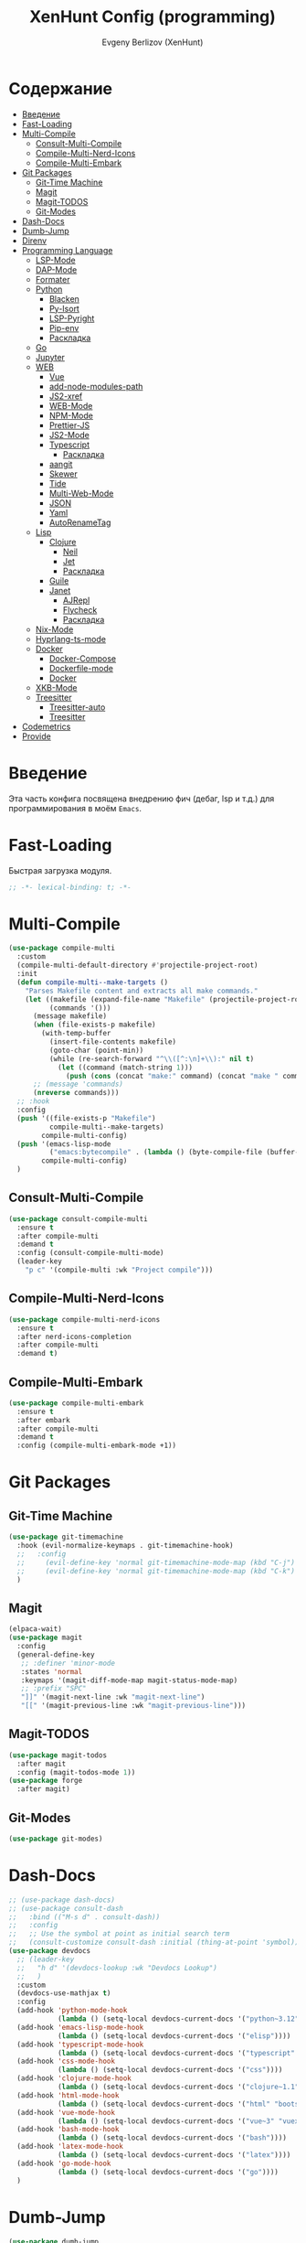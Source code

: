 #+TITLE:XenHunt Config (programming)
#+AUTHOR: Evgeny Berlizov (XenHunt)
#+DESCRIPTION: XenHunt's config of programming capabilities
#+STARTUP: content
#+PROPERTY: header-args :tangle programming.el
* Содержание
:PROPERTIES:
:TOC:      :include all :depth 100 :force (nothing) :ignore (this) :local (nothing)
:END:
:CONTENTS:
- [[#введение][Введение]]
- [[#fast-loading][Fast-Loading]]
- [[#multi-compile][Multi-Compile]]
  - [[#consult-multi-compile][Consult-Multi-Compile]]
  - [[#compile-multi-nerd-icons][Compile-Multi-Nerd-Icons]]
  - [[#compile-multi-embark][Compile-Multi-Embark]]
- [[#git-packages][Git Packages]]
  - [[#git-time-machine][Git-Time Machine]]
  - [[#magit][Magit]]
  - [[#magit-todos][Magit-TODOS]]
  - [[#git-modes][Git-Modes]]
- [[#dash-docs][Dash-Docs]]
- [[#dumb-jump][Dumb-Jump]]
- [[#direnv][Direnv]]
- [[#programming-language][Programming Language]]
  - [[#lsp-mode][LSP-Mode]]
  - [[#dap-mode][DAP-Mode]]
  - [[#formater][Formater]]
  - [[#python][Python]]
    - [[#blacken][Blacken]]
    - [[#py-isort][Py-Isort]]
    - [[#lsp-pyright][LSP-Pyright]]
    - [[#pip-env][Pip-env]]
    - [[#раскладка][Раскладка]]
  - [[#go][Go]]
  - [[#jupyter][Jupyter]]
  - [[#web][WEB]]
    - [[#vue][Vue]]
    - [[#add-node-modules-path][add-node-modules-path]]
    - [[#js2-xref][JS2-xref]]
    - [[#web-mode][WEB-Mode]]
    - [[#npm-mode][NPM-Mode]]
    - [[#prettier-js][Prettier-JS]]
    - [[#js2-mode][JS2-Mode]]
    - [[#typescript][Typescript]]
      - [[#раскладка-0][Раскладка]]
    - [[#aangit][aangit]]
    - [[#skewer][Skewer]]
    - [[#tide][Tide]]
    - [[#multi-web-mode][Multi-Web-Mode]]
    - [[#json][JSON]]
    - [[#yaml][Yaml]]
    - [[#autorenametag][AutoRenameTag]]
  - [[#lisp][Lisp]]
    - [[#clojure][Clojure]]
      - [[#neil][Neil]]
      - [[#jet][Jet]]
      - [[#раскладка-1][Раскладка]]
    - [[#guile][Guile]]
    - [[#janet][Janet]]
      - [[#ajrepl][AJRepl]]
      - [[#flycheck][Flycheck]]
      - [[#раскладка-2][Раскладка]]
  - [[#nix-mode][Nix-Mode]]
  - [[#hyprlang-ts-mode][Hyprlang-ts-mode]]
  - [[#docker][Docker]]
    - [[#docker-compose][Docker-Compose]]
    - [[#dockerfile-mode][Dockerfile-mode]]
    - [[#docker-0][Docker]]
  - [[#xkb-mode][XKB-Mode]]
  - [[#treesitter][Treesitter]]
    - [[#treesitter-auto][Treesitter-auto]]
    - [[#treesitter-0][Treesitter]]
- [[#codemetrics][Codemetrics]]
- [[#provide][Provide]]
:END:
* Введение
:PROPERTIES:
:CUSTOM_ID: введение
:END:

Эта часть конфига посвящена внедрению фич (дебаг, lsp и т.д.) для программирования в моём =Emacs=. 

* Fast-Loading
:PROPERTIES:
:CUSTOM_ID: fast-loading
:END:

Быстрая загрузка модуля.

#+begin_src emacs-lisp
;; -*- lexical-binding: t; -*-
#+end_src

* Multi-Compile
:PROPERTIES:
:CUSTOM_ID: multi-compile
:END:
#+begin_src emacs-lisp
(use-package compile-multi
  :custom
  (compile-multi-default-directory #'projectile-project-root)
  :init
  (defun compile-multi--make-targets ()
    "Parses Makefile content and extracts all make commands."
    (let ((makefile (expand-file-name "Makefile" (projectile-project-root)))
          (commands '()))
      (message makefile)
      (when (file-exists-p makefile)
        (with-temp-buffer
          (insert-file-contents makefile)
          (goto-char (point-min))
          (while (re-search-forward "^\\([^:\n]+\\):" nil t)
            (let ((command (match-string 1)))
              (push (cons (concat "make:" command) (concat "make " command)) commands)))))
      ;; (message 'commands)
      (nreverse commands)))
  ;; :hook
  :config
  (push '((file-exists-p "Makefile")
          compile-multi--make-targets)
        compile-multi-config)
  (push '(emacs-lisp-mode
          ("emacs:bytecompile" . (lambda () (byte-compile-file (buffer-file-name)))))
        compile-multi-config)
  )
#+end_src

#+RESULTS:
: [nil 26367 57809 438122 nil elpaca-process-queues nil nil 276000 nil]

** Consult-Multi-Compile
:PROPERTIES:
:CUSTOM_ID: consult-multi-compile
:END:
#+begin_src emacs-lisp
(use-package consult-compile-multi
  :ensure t
  :after compile-multi
  :demand t
  :config (consult-compile-multi-mode)
  (leader-key
    "p c" '(compile-multi :wk "Project compile")))
#+end_src

#+RESULTS:
: [nil 26367 64528 640962 nil elpaca-process-queues nil nil 204000 nil]

** Compile-Multi-Nerd-Icons
:PROPERTIES:
:CUSTOM_ID: compile-multi-nerd-icons
:END:
#+begin_src emacs-lisp
(use-package compile-multi-nerd-icons
  :ensure t
  :after nerd-icons-completion
  :after compile-multi
  :demand t)
#+end_src

#+RESULTS:
: [nil 26367 63408 636852 nil elpaca-process-queues nil nil 159000 nil]

** Compile-Multi-Embark
:PROPERTIES:
:CUSTOM_ID: compile-multi-embark
:END:
#+begin_src emacs-lisp
(use-package compile-multi-embark
  :ensure t
  :after embark
  :after compile-multi
  :demand t
  :config (compile-multi-embark-mode +1))
#+end_src

#+RESULTS:
: [nil 26367 63411 179384 nil elpaca-process-queues nil nil 700000 nil]

* Git Packages 
:PROPERTIES:
:CUSTOM_ID: git-packages
:END:
** Git-Time Machine
:PROPERTIES:
:CUSTOM_ID: git-time-machine
:END:
#+begin_src emacs-lisp
(use-package git-timemachine
  :hook (evil-normalize-keymaps . git-timemachine-hook)
  ;;   :config
  ;;     (evil-define-key 'normal git-timemachine-mode-map (kbd "C-j") 'git-timemachine-show-previous-revision)
  ;;     (evil-define-key 'normal git-timemachine-mode-map (kbd "C-k") 'git-timemachine-show-next-revision)
  )
#+end_src
** Magit
:PROPERTIES:
:CUSTOM_ID: magit
:END:
#+begin_src emacs-lisp
(elpaca-wait)
(use-package magit
  :config
  (general-define-key
   ;; :definer 'minor-mode
   :states 'normal
   :keymaps '(magit-diff-mode-map magit-status-mode-map)
   ;; :prefix "SPC"
   "]]" '(magit-next-line :wk "magit-next-line")
   "[[" '(magit-previous-line :wk "magit-previous-line")))
#+end_src
** Magit-TODOS
:PROPERTIES:
:CUSTOM_ID: magit-todos
:END:
#+begin_src emacs-lisp
(use-package magit-todos
  :after magit
  :config (magit-todos-mode 1))
(use-package forge
  :after magit)
#+end_src
** Git-Modes
:PROPERTIES:
:CUSTOM_ID: git-modes
:END:
#+begin_src emacs-lisp
(use-package git-modes)
#+end_src
* Dash-Docs
:PROPERTIES:
:CUSTOM_ID: dash-docs
:END:
#+begin_src emacs-lisp
;; (use-package dash-docs)
;; (use-package consult-dash
;;   :bind (("M-s d" . consult-dash))
;;   :config
;;   ;; Use the symbol at point as initial search term
;;   (consult-customize consult-dash :initial (thing-at-point 'symbol)))
(use-package devdocs
  ;; (leader-key
  ;;   "h d" '(devdocs-lookup :wk "Devdocs Lookup")
  ;;   )
  :custom
  (devdocs-use-mathjax t)
  :config
  (add-hook 'python-mode-hook
            (lambda () (setq-local devdocs-current-docs '("python~3.12" "numpy~2.0"))))
  (add-hook 'emacs-lisp-mode-hook
            (lambda () (setq-local devdocs-current-docs '("elisp"))))
  (add-hook 'typescript-mode-hook
            (lambda () (setq-local devdocs-current-docs '("typescript" "typescript~5.1"))))
  (add-hook 'css-mode-hook
            (lambda () (setq-local devdocs-current-docs '("css"))))
  (add-hook 'clojure-mode-hook
            (lambda () (setq-local devdocs-current-docs '("clojure~1.1"))))
  (add-hook 'html-mode-hook
            (lambda () (setq-local devdocs-current-docs '("html" "bootstrap~5"))))
  (add-hook 'vue-mode-hook
            (lambda () (setq-local devdocs-current-docs '("vue~3" "vuex~4" "vue_router~4"))))
  (add-hook 'bash-mode-hook
            (lambda () (setq-local devdocs-current-docs '("bash"))))
  (add-hook 'latex-mode-hook
            (lambda () (setq-local devdocs-current-docs '("latex"))))  
  (add-hook 'go-mode-hook
            (lambda () (setq-local devdocs-current-docs '("go"))))
  )
#+end_src

#+RESULTS:
: [nil 26356 19987 487003 nil elpaca-process-queues nil nil 265000 nil]
* Dumb-Jump
:PROPERTIES:
:CUSTOM_ID: dumb-jump
:END:
#+begin_src emacs-lisp
(use-package dumb-jump
  :ensure t
  ;; :hook
  ;; (prog-mode . dumb-jump-mode)
  ;; ((xref-backend-functions . dumb-jump-xref-activate))
  :custom
  ;; (xref-show-definitions-functions #'xref-show-definitions-completing-read)
  ;; (xref-show-definitions-functions #'consult-xref)
  (dumb-jump-prefer-searcher 'rg)
  ;; :config
  :config
  (defun i-really-want-to-dumb-jump ()
    "Call `xref-find-definitions' but force the usage of Dumb Jump"
    (interactive)
    (let ((xref-backend-functions '(dumb-jump-xref-activate)))
      (funcall-interactively #'xref-find-definitions)))
  (add-hook 'xref-backend-functions #'dumb-jump-xref-activate)
  )
#+end_src

#+RESULTS:
: [nil 26427 12565 768089 nil elpaca-process-queues nil nil 667000 nil]

* Direnv
:PROPERTIES:
:CUSTOM_ID: direnv
:END:
#+begin_src emacs-lisp
(use-package direnv
  :config
  (direnv-mode))
#+end_src

* Programming Language 
:PROPERTIES:
:CUSTOM_ID: programming-language
:END:
** LSP-Mode 
:PROPERTIES:
:CUSTOM_ID: lsp-mode
:END:
#+begin_src emacs-lisp

(add-to-list 'load-path (expand-file-name "lib/lsp-mode" user-emacs-directory))
(add-to-list 'load-path (expand-file-name "lib/lsp-mode/clients" user-emacs-directory))
(use-package lsp-mode
  :commands (lsp lsp-deferred)
  :custom

  ;; (lsp-clients-angular-language-server-command
  ;;  '("node"
  ;;   "/home/berlizoves/.nvm/versions/node/v20.13.1/lib/node_modules/@angular/language-server"
  ;;    "--ngProbeLocations"
  ;;    "/home/berlizoves/.nvm/versions/node/v20.13.1/lib/node_modules/"
  ;;    "--tsProbeLocations"
  ;;    "/home/berlizoves/.nvm/versions/node/v20.13.1/lib/node_modules/"
  ;;    "--stdio"))

  (lsp-clients-angular-language-server-command
   '("ngserver"
     "--stdio"
     "--tsProbeLocations"
     "/home/berlizoves/.nvm/versions/node/v20.17.0/lib/node_modules/"
     "--ngProbeLocations"
     "/home/berlizoves/.nvm/versions/node/v20.17.0/lib/node_modules/@angular/language-server/node_modules/"
     ))
  (lsp-log-io nil) ; ensure this is off when not debugging
  (lsp-completion-provider :none)
  (lsp-completion--enable t)
  (lsp-restart 'auto-restart)
  (lsp-enable-snippet t)
  (lsp-diagnostics-provider :flymake)
  (lsp-disabled-clients '(eslint))
  (lsp-auto-execute-action nil)
  (lsp-log-max 250)
  ;; (lsp-keymap-prefix "SPC c l")
  :init
  ;; (evil-define-minor-mode-key 'normal lsp-mode (kbd "SPC c l") lsp-command-map)
  (defun lsp-booster--advice-json-parse (old-fn &rest args)
    "Try to parse bytecode instead of json."
    (or
     (when (equal (following-char) ?#)
       (let ((bytecode (read (current-buffer))))
	 (when (byte-code-function-p bytecode)
           (funcall bytecode))))
     (apply old-fn args)))
  (advice-add (if (progn (require 'json)
			 (fboundp 'json-parse-buffer))
                  'json-parse-buffer
		'json-read)
              :around
              #'lsp-booster--advice-json-parse)

  (defun lsp-booster--advice-final-command (old-fn cmd &optional test?)
    "Prepend emacs-lsp-booster command to lsp CMD."
    (let ((orig-result (funcall old-fn cmd test?)))
      (if (and (not test?)                             ;; for check lsp-server-present?
               (not (file-remote-p default-directory)) ;; see lsp-resolve-final-command, it would add extra shell wrapper
               lsp-use-plists
               (not (functionp 'json-rpc-connection))  ;; native json-rpc
               (executable-find "emacs-lsp-booster"))
          (progn
            (message "Using emacs-lsp-booster for %s!" orig-result)
            (cons "emacs-lsp-booster" orig-result))
	orig-result)))
  (advice-add 'lsp-resolve-final-command :around #'lsp-booster--advice-final-command)

  (defun my/orderless-dispatch-flex-first (_pattern index _total)
    (and (eq index 0) 'orderless-flex))
  (defun fv--lsp-mode-capf-setup ()
    (setf (alist-get 'styles (alist-get 'lsp-capf completion-category-defaults))
          '(orderless)))
  (add-hook 'orderless-style-dispatchers #'my/orderless-dispatch-flex-first nil 'local)
  (setq-local completion-at-point-functions (list (cape-capf-buster #'lsp-completion-at-point)))
  ;; set prefix for lsp-command-keymap (few alternatives - "C-l", "C-c l")
  ;; (setq lsp-keymap-prefix "C-c l")

  (advice-add 'lsp--select-action :filter-args
              (defun get-rid-of/refactor.move (actions_args)
		(list 
		 (seq-remove (lambda (action)
                               (string= "refactor.move" (plist-get action :kind)))
                             (seq-first actions_args)))))
  :hook (

	 (lsp-completion-mode . fv--lsp-mode-capf-setup)
	 ;; replace XXX-mode with concrete major-mode(e. g. python-mode)
	 (python-mode . lsp)
         (python-ts-mode . lsp)
	 (json-mode . lsp)
	 (yaml-mode . lsp)
	 (javascript-mode . lsp)
	 ;; (vue-mode . lsp)
         ;; (clojure-mode . lsp)
         ;; (clojurescript-mode . lsp)
         ;; (clojurec-mode . lsp)
	 ;; (web-mode . lsp)
	 ;; (typescript-mode . lsp)
	 (css-mode . lsp)
	 (lsp-completion-mode . lsp-enable-which-key-integration)
	 ;; (emacs-lisp-mode . lsp)
	 (lisp-interaction-mode . lsp)
         ;; (lsp . (lambda () (add-hook 'xref-backend-functions #'dumb-jump-xref-activate)))
	 )
  ;; :commands lsp
  :config
  ;; (add-hook 'lsp-mode-hook #'lsp-completion-mode)
  (general-def 'normal lsp-mode :definer 'minor-mode
    "SPC c" lsp-command-map)
  ;; (setq lsp-enabled-clients '(ts-ls pyright angular-ls vue-semantic-server json-ls html-ls eslint css-ls bash-ls))
  )
(elpaca-wait)
(use-package lsp-ui 
  :custom
  (lsp-ui-sideline-show-diagnostics t)
  (lsp-ui-sideline-show-hover t)
  (lsp-ui-sideline-show-code-actions t)
  (lsp-ui-doc-enable t)
  (lsp-ui-doc-position 'at-point)
  :after lsp-mode
  :init
  (add-hook 'lsp-mode-hook 'lsp-ui-mode)

  )
(use-package consult-lsp)
         #+end_src

#+RESULTS:

** DAP-Mode 
:PROPERTIES:
:CUSTOM_ID: dap-mode
:END:
#+begin_src emacs-lisp
(defvar +debugger--dap-alist
  `(((:lang cc +lsp)         :after ccls        :require (dap-lldb dap-gdb-lldb))
    ((:lang elixir +lsp)     :after elixir-mode :require dap-elixir)
    ((:lang go +lsp)         :after go-mode     :require dap-dlv-go)
    ((:lang java +lsp)       :after java-mode   :require lsp-java)
    ((:lang php +lsp)        :after php-mode    :require dap-php)
    ((:lang python +lsp)     :after python      :require dap-python)
    ((:lang ruby +lsp)       :after ruby-mode   :require dap-ruby)
    ((:lang rust +lsp)       :after rustic-mode :require (dap-lldb dap-cpptools))
    ((:lang javascript +lsp)
     :after (js2-mode typescript-mode)
     :require (dap-node dap-chrome dap-firefox ,@(if (featurep :system 'windows) '(dap-edge)))))
  "TODO")

(use-package dap-mode
  :after lsp-mode
  :hook ((dap-mode . dap-tooltip-mode)
	 (dap-mode . dap-ui-mode)
	 (dap-ui-mode . dap-ui-controls-mode)
	 )
  :init
  (setq dap-breakpoints-file (concat user-emacs-directory "dap-breakpoints")
        dap-utils-extension-path (concat user-emacs-directory "dap-extension/"))
  :config
  (require 'dap-python)

  (setq dap-python-debugger 'debugpy)
  (general-define-key
   ;; :definer 'minor-mode
   :states 'normal
   :keymaps 'prog-mode-map
   :prefix "SPC"

   "d" '(:ignore t :wk "Debug")
   "d d" '(dap-debug :wk "Start debug session")
   "d b" '(dap-breakpoint-toggle :wk "Toggle breakpoint")
   "d D" '(dap-breakpoint-delete-all :wk "Delete all breakpoints")
   "d c" '(dap-continue :wk "Continue")
   "d n" '(dap-next :wk "Step Over")
   "d i" '(dap-step-in :wk "Step Into")
   "d o" '(dap-step-out :wk "Step Out")
   "d s" '(dap-delete-session :wk "Stop")
   )
  ;; (leader-key
  ;;   "d" '(:ignore t :wk "Debug")
  ;;   "d d" '(dap-debug :wk "Start debug session")
  ;;   "d b" '(dap-breakpoint-toggle :wk "Toggle breakpoint")
  ;;   "d D" '(dap-breakpoint-delete-all :wk "Delete all breakpoints")
  ;;   "d c" '(dap-continue :wk "Continue")
  ;;   "d n" '(dap-next :wk "Step Over")
  ;;   "d i" '(dap-step-in :wk "Step Into")
  ;;   "d o" '(dap-step-out :wk "Step Out")
  ;;   "d s" '(dap-delete-session :wk "Stop")
  ;;   )
  )
;; (use-package dap-ui
;;   :hook (dap-mode . dap-ui-mode)
;;   :hook (dap-ui-mode . dap-ui-controls-mode))
#+end_src
** Formater 
:PROPERTIES:
:CUSTOM_ID: formater
:END:
#+begin_src emacs-lisp
(use-package apheleia
  :ensure t
  :config
  ;; (setf (alist-get 'prettier apheleia-formatters)
  ;;       '("apheleia-npx" "prettier"
  ;;             "--trailing-comma"  "es5"
  ;;             "--bracket-spacing" "true"
  ;;             "--single-quote"    "true"
  ;;             "--semi"            "false"
  ;;             "--print-width"     "100"
  ;;             "--tab-width" "4"
  ;;             file))
  ;; (setf (alist-get 'prettier apheleia-formatters)
  ;;       '("aphelia-npx" "prettier" "--stdin-filepath" filepath
  ;;         (apheleia-formatters-js-indent "--use-tabs" "--tab-width" 2)))
  (apheleia-global-mode +1))

#+end_src
** Python 
:PROPERTIES:
:CUSTOM_ID: python
:END:
#+begin_src emacs-lisp
(setq python-indent-offset 4)
(setq org-startup-indented t)
(setq python-indent-guess-indent-offset nil)
(after! tree-sitter
  (add-hook 'python-mode-local-vars-hook #'tree-sitter! 'append)
  )

#+end_src

#+RESULTS:
*** Blacken 
:PROPERTIES:
:CUSTOM_ID: blacken
:END:
#+begin_src emacs-lisp
;; (use-package blacken
;;   :after python
;;   :ensure t
;;   :hook (python-mode . blacken-mode))
#+end_src
*** Py-Isort
:PROPERTIES:
:CUSTOM_ID: py-isort
:END:
#+begin_src emacs-lisp
(use-package py-isort
  :after python
  :ensure t
  ;; :hook (python-mode . py-isort-enable-on-save)
  )
#+end_src
*** LSP-Pyright
:PROPERTIES:
:CUSTOM_ID: lsp-pyright
:END:
#+begin_src emacs-lisp
(use-package lsp-pyright
  :ensure t
  :hook ((python-mode python-ts-mode) . (lambda ()
			 (require 'lsp-pyright)
			 (lsp))))
#+end_src
*** Pip-env
:PROPERTIES:
:CUSTOM_ID: pip-env
:END:
#+begin_src emacs-lisp
(use-package pipenv
  :hook ((python-mode python-ts-mode) . pipenv-mode)
  :init
  (setq
   pipenv-projectile-after-switch-function
   #'pipenv-projectile-after-switch-extended))
#+end_src
*** Раскладка
:PROPERTIES:
:CUSTOM_ID: раскладка
:END:
#+begin_src emacs-lisp
(general-define-key
 ;; :definer 'minor-mode
 :states 'normal
 :keymaps '(python-mode-map python-ts-mode-map)
 :prefix "SPC"
 "m" '(:ignore t :wk "Python commands")
 "m i" '(:ignore t :wk "Imports")
 "m i f" '(python-fix-imports :wk "Fix Imports")
 "m i s" '(py-isort-buffer :wk "Sort Imports")
 "m s" '(:ignore t :wk "Shell")
 "m s s" '(python-shell-restart :wk "Start/Restart")
 "m s b" '(python-shell-send-buffer :wk "Send buffer")
 "m s r" '(python-shell-send-region :wk "Send region")
 "m l" '(pipenv-lock :wk "Lock pipfile")
 "m g" '(pipenv-graph :wk "Show graph")
 "m u" '(pipenv-update :wk "Update all libraries")
 "m U" '(pipenv-uninstall :wk "Uninstall packages")
 "m i" '(pipenv-install :wk "Install packages")
 "m a" '(pipenv-activate :wk "Activate venv")
 "m d" '(pipenv-deactivate :wk "Deactivate venv")
 )

#+end_src

#+RESULTS:
** Go
:PROPERTIES:
:CUSTOM_ID: go
:END:
#+begin_src emacs-lisp
(use-package go-mode
  :mode "\\.go\\'"
  :preface
  (defun go-lsp-start()
    (define-key go-ts-mode-map
                ["RET"] 'newline-and-indent)
    (define-key go-ts-mode-map
                ["M-RET"] 'newline)
    ;; (add-hook 'before-save-hook #'lsp-format-buffer t t)
    ;; (add-hook 'before-save-hook #'lsp-organize-imports t t)

    (add-hook 'before-save-hook 'gofmt-before-save)
    (setq-local tab-width 4)
                
    (lsp-deferred)
    )

  :hook (
         ((go-mode go-ts-mode) . go-lsp-start)
         )
  :custom
  (go-ts-mode-indent-offset 4)
  ;; (gofmt-args '("-tabs=false" "-tabswidth=2" "-w=true"))
  :config
  ;; (add-hook 'go-mode-hook #'lsp-deferred)
  ;; (add-hook 'go-ts-mode-hook #'lsp-deferred)
  ;; (defun lsp-go-install-save-hooks ()
  ;;   (add-hook 'before-save-hook #'lsp-format-buffer t t)
  ;;   (add-hook 'before-save-hook #'lsp-organize-imports t t))
  ;; (add-hook 'go-mode-hook #'lsp-go-install-save-hooks)
  ;; (add-hook 'go-ts-mode-hook #'lsp-go-install-save-hooks)
  (setq lsp-go-analyses '(
                          (nilness . t)
                          (shadow . t)
                          (unusedwrite . t)
                          (fieldalignment . t)
                          )
        lsp-go-codelenses '(
                            (test . t)
                            (tidy . t)
                            (upgrade_dependency . t)
                            (vendor . t)
                            (run_govulncheck . t)
                            )
        )
  )

#+end_src
** Jupyter 
:PROPERTIES:
:CUSTOM_ID: jupyter
:END:
#+begin_src emacs-lisp
(use-package jupyter
  ;; :commands (jupyter-run-repl
  ;;            jupyter-run-server-repl
  ;;            jupyter-server-list-kernels
  ;;            )
  :init
  :config
  (setq jupyter-eval-use-overlays t)
  (defun display-ansi-colors ()
    "Fixes kernel output in emacs-jupyter"
    (ansi-color-apply-on-region (point-min) (point-max)))

  (add-hook 'org-mode-hook
            (lambda ()
              (add-hook 'org-babel-after-execute-hook #'display-ansi-colors)))

  (after! ob-jupyter
    (org-babel-jupyter-aliases-from-kernelspecs))

  (defun lc/org-load-jupyter ()
    (org-babel-do-load-languages 'org-babel-load-languages
                                 (append org-babel-load-languages
                                         '((jupyter . t)))))

  (defun lc/load-ob-jupyter ()
    ;; only try to load in org-mode
    (when (derived-mode-p 'org-mode)
      ;; skip if already loaded
      (unless (member '(jupyter . t) org-babel-load-languages)
        ;; only load if jupyter is available
        (when (executable-find "jupyter")
          (lc/org-load-jupyter)))))

  (after! jupyter
    (unless (member '(jupyter . t) org-babel-load-languages)
      (when (executable-find "jupyter")
        (lc/org-load-jupyter))))
  (after! org-src
    ;; (add-to-list 'org-src-lang-modes '("jupyter-python" . python-ts))
    (add-to-list 'org-src-lang-modes '("jupyter-R" . R)))
  (setq org-babel-default-header-args:jupyter-python '(
                                                       (:display . "plain")
                                                       (:results . "replace both")
                                                       (:session . "jpy")
                                                       (:async . "yes")
                                                       (:pandoc . "t")
                                                       (:exports . "both")
                                                       (:cache . "no")
                                                       (:noweb . "no")
                                                       (:hlines . "no")
                                                       (:tangle . "no")
                                                       (:eval . "never-export")
                                                       (:kernel . "python3")
                                                       ))
  (add-to-list 'org-babel-tangle-lang-exts '("ipython" . "py"))
  (add-to-list 'org-babel-tangle-lang-exts '("jupyter-python" . "py"))
  (add-hook 'jupyter-org-interaction-mode-hook (lambda ()  (corfu-mode)))
  ;; (org-babel-jupyter-override-src-block "python")
  ;; (org-babel-jupyter-override-src-block "R")
  )
(use-package ein
  :mode "\\.ipynb\\'"
  :config
  (general-define-key
   :states 'normal
   :keymaps 'ein:notebook-mode-map
   :prefix "SPC"
   ;; "m a" '(aangit-menu :wk "Aangit")
   )
  )
#+end_src

** WEB
:PROPERTIES:
:CUSTOM_ID: web
:END:
*** Vue
:PROPERTIES:
:CUSTOM_ID: vue
:END:
#+begin_src emacs-lisp
(use-package vue-mode
  ;; :init
  ;; (add-to-list 'auto-mode-alist '("\\.vue\\'" . web-mode))
  :custom
  (vue-html-tab-width 2)
  (indent-tabs-mode nil)
  :hook ((vue-mode . lsp))
  :mode "\\.vue\\'"
  :config
  (add-to-list 'apheleia-mode-alist '(vue-mode . prettier))
  (after! prism
    (add-to-list 'prism-whitespace-mode-indents '(vue-mode . vue-html-tab-width))))
;; (use-package vue-ts-mode
;;   :mode "\\.vue\\'"
;;   :ensure (vue-ts-mode
;;            :type git
;;            :host github
;;            :repo "8uff3r/vue-ts-mode"
;;            :files ("*.el"))
;;   :init
;;   (add-to-list 'auto-mode-alist '("\\.vue\\'" . web-mode)))
#+end_src

#+RESULTS:
: [nil 26424 46805 415224 nil elpaca-process-queues nil nil 688000 nil]

*** add-node-modules-path
:PROPERTIES:
:CUSTOM_ID: add-node-modules-path
:END:
#+begin_src emacs-lisp
(use-package add-node-modules-path
  :ensure t
  :config
(add-hook 'flycheck-mode-hook 'add-node-modules-path)

  )
#+end_src
*** JS2-xref
:PROPERTIES:
:CUSTOM_ID: js2-xref
:END:
#+begin_src emacs-lisp
;; (use-package xref-js2
;;   :config
;;   (setq xref-js2-search-program 'rg)
;;   (add-hook 'js2-mode-hook (lambda ()
;; 			     (add-hook 'xref-backend-functions #'xref-js2-xref-backend nil t))))
#+end_src
*** WEB-Mode
:PROPERTIES:
:CUSTOM_ID: web-mode
:END:
#+begin_src emacs-lisp
(use-package web-mode
  :mode (
	 ("\\.html\\'" . web-mode)
         ("\\.css\\'" . web-mode)
         ("\\.js\\'" . web-mode)
         ("\\.djhtml\\'" . web-mode)
	 )
  :config
  ;; (add-to-list 'auto-mode-alist '("\\.vue\\'" . web-mode) 'append)
  ;; :mode "\\.vue\\'"
  :hook ((web-mode . lsp-deferred))
  ;; :custom
  ;; (web-mode-engines-alist '(("django" . "\\.\\(djhtml\\|tmpl\\|dtl\\|liquid\\|j2\\|njk\\)\\'")))
  :config
  (setq web-mode-markup-indent-offset 2) ; Отступ для HTML и XML
  (setq web-mode-css-indent-offset 2)    ; Отступ для CSS
  (setq web-mode-code-indent-offset 2)   ; Отступ для JavaScript
  (setq web-mode-enable-auto-pairing t)   ; Автоподстановка скобок
  (setq web-mode-enable-css-colorization t) ; Подсветка цветов в CSS
  (setq web-mode-enable-current-element-highlight t) ; Выделение текущего элемента
  (setf (alist-get "javascript" web-mode-comment-formats nil nil #'equal)
	"//")
  )

;; 1. Remove web-mode auto pairs whose end pair starts with a latter
;;    (truncated autopairs like <?p and hp ?>). Smartparens handles these
;;    better.
;; 2. Strips out extra closing pairs to prevent redundant characters
;;    inserted by smartparens.
;; Use // instead of /* as the default comment delimited in JS



;;
;; (add-hook '(html-mode-local-vars-hook
;;             web-mode-local-vars-hook
;;             nxml-mode-local-vars-hook)
;;           :append #'lsp!)

#+end_src
*** NPM-Mode 
:PROPERTIES:
:CUSTOM_ID: npm-mode
:END:
#+begin_src emacs-lisp
(use-package npm-mode
  :ensure t
  :config
  (npm-global-mode))
#+end_src
*** Prettier-JS 
:PROPERTIES:
:CUSTOM_ID: prettier-js
:END:
#+begin_src emacs-lisp
;; (use-package prettier-js
;;   :config
;;   (add-hook 'web-mode-hook #'add-node-modules-path)
;;   (defun enable-minor-mode (my-pair)
;;     (if (buffer-file-name)
;; 	(if (string-match (car my-pair) buffer-file-name)
;; 	    (funcall (cdr my-pair)))
;;       )
;;     )
;;   (add-hook 'web-mode-hook #'(lambda ()
;; 			       (enable-minor-mode
;; 				'("\\.jsx?\\'" . prettier-js-mode))
;; 			       (enable-minor-mode
;; 				'("\\.tsx?\\'" . prettier-js-mode))
;; 			       ))
;;   )
#+end_src
*** JS2-Mode 
:PROPERTIES:
:CUSTOM_ID: js2-mode
:END:
#+begin_src emacs-lisp
(use-package js2-mode
  :mode (
         ("\\.js\\'" . js2-mode))
  :hook ((js2-mode . lsp-mode))
  :config
  (setq js-indent-level 2)
  )

(use-package js2-refactor
:hook ((js2-mode . js2-refactor)
       )
)
#+end_src
*** Typescript 
:PROPERTIES:
:CUSTOM_ID: typescript
:END:
#+begin_src emacs-lisp
(use-package typescript-mode
  :mode ("\.ts$")
  :hook (typescript-mode . lsp)
  :config
  ;; we choose this instead of tsx-mode so that eglot can automatically figure out language for server
  ;; see https://github.com/joaotavora/eglot/issues/624 and https://github.com/joaotavora/eglot#handling-quirky-servers

  (setq typescript-indent-level 2)
  (define-derived-mode typescriptreact-mode typescript-mode
    "TypeScript TSX")

  ;; use our derived mode for tsx files
  (add-to-list 'auto-mode-alist '("\\.tsx?\\'" . typescriptreact-mode))
  ;; by default, typescript-mode is mapped to the treesitter typescript parser
  ;; use our derived mode to map both .tsx AND .ts -> typescriptreact-mode -> treesitter tsx
  (add-to-list 'tree-sitter-major-mode-language-alist '(typescriptreact-mode . tsx))
  )

#+end_src
**** Раскладка 
:PROPERTIES:
:CUSTOM_ID: раскладка-0
:END:
*** aangit
:PROPERTIES:
:CUSTOM_ID: aangit
:END:
#+begin_src emacs-lisp
(use-package aangit
  :after magit
  :config
  (general-define-key
   :states 'normal
   :keymaps 'dired-mode-map
   :prefix "SPC"
   "m a" '(aangit-menu :wk "Aangit")
   )
  )

#+end_src
*** Skewer 
:PROPERTIES:
:CUSTOM_ID: skewer
:END:
#+begin_src emacs-lisp
(use-package skewer-mode
  :hook (((js2-mode css-mode html-mode) . skewer-mode))
)
  
#+end_src
*** Tide 
:PROPERTIES:
:CUSTOM_ID: tide
:END:
#+begin_src emacs-lisp
;; (defun setup-tide-mode ()
;;   (interactive)
;;   (tide-setup)
;;   (flycheck-mode +1)
;;   (setq flycheck-check-syntax-automatically '(save mode-enabled))
;;   (eldoc-mode +1)
;;   (tide-hl-identifier-mode +1)
;;   (setq tide-completion-ignore-case t)
;;   (eldoc-mode +1)
;;   (tide-hl-identifier-mode +1)
;;   (message "setup-tide-mode"))

;; (use-package tide
;;   :ensure t
;;   :after 
;;   (rjsx-mode flycheck)
;;   (typescript-mode  flycheck)
;;   (web-mode  flycheck)
;;   :hook  (
;; 	  (typescript-mode . setup-tide-mode)
;; 	  (js-mode . setup-tide-mode)
;; 	  (rjsx-mode . setup-tide-mode)
;; 	  (typescript-mode . tide-setup)
;;           (typescript-mode . tide-hl-identifier-mode)
;; 	  (js2-mode . tide-setup)
;;           (before-save . tide-format-before-save))
;;   :config
;;   (after! web-mode
;;     (add-to-list 'auto-mode-alist '("\\.jsx\\'" . web-mode))
;;     (add-hook 'web-mode-hook
;;               (lambda ()
;; 		(when (string-equal "jsx" (file-name-extension buffer-file-name))
;; 		  (setup-tide-mode))))
;;     ;; configure jsx-tide checker to run after your default jsx checker
;;     (flycheck-add-mode 'javascript-eslint 'web-mode)
;;     (flycheck-add-next-checker 'javascript-eslint 'jsx-tide 'append)
;;     )
;;   )
;; (defun trigger-tide-setup ()
;;   (interactive)
;;   (enable-minor-mode
;;    '("\\.ts[x]?" . setup-tide-mode)))
;; (eval-after-web-mode-load 'trigger-tide-setup)
#+end_src
*** Multi-Web-Mode 
:PROPERTIES:
:CUSTOM_ID: multi-web-mode
:END:
#+begin_src emacs-lisp
;; (use-package multi-web-mode
;; :after web-mode
;; :config
;; (setq mweb-default-major-mode 'html-mode) ; Задаём режим HTML как основной.
;; (setq mweb-tags '((php-mode "<\\?php\\|<\\? \\|<\\?=" "\\?>")
;;                   (js2-mode "<script +\\(type=\"text/javascript\"\\|language=\"javascript\"\\)[^>]*>" "</script>")
;;                   (css-mode "<style +type=\"text/css\"[^>]*>" "</style>"))) ; Задаём правила для PHP, JavaScript и CSS.
;; (setq mweb-filename-extensions '("htm" "html" "ctp" "php" "phtml" "tpl")) ; Указываем список расширений файлов.
;; (multi-web-global-mode 1) ; Активируем multi-web-mode глобально.
;; )
#+end_src
*** JSON 
:PROPERTIES:
:CUSTOM_ID: json
:END:
#+begin_src emacs-lisp
(use-package json-mode
  :init
  (add-to-list 'auto-mode-alist '("\\.json\\'" . json-mode))
  )
#+end_src
*** Yaml
:PROPERTIES:
:CUSTOM_ID: yaml
:END:
#+begin_src emacs-lisp
(use-package yaml-mode
  :init
  (add-to-list 'auto-mode-alist '("\\.yaml\\'" . yaml-mode))
  )
#+end_src

*** AutoRenameTag
:PROPERTIES:
:CUSTOM_ID: autorenametag
:END:
#+begin_src emacs-lisp
(use-package auto-rename-tag
  :config
  (auto-rename-tag-mode t))
#+end_src
** Lisp
:PROPERTIES:
:CUSTOM_ID: lisp
:END:
*** Clojure
:PROPERTIES:
:CUSTOM_ID: clojure
:END:
#+begin_src emacs-lisp
(use-package cider
  :config
  (setq org-babel-clojure-backend 'cider))
(use-package cider-eval-sexp-fu)
(use-package flycheck-clj-kondo)
(use-package clojure-mode)
(use-package clojure-ts-mode
  :after clojure-mode
  :preface
  (defun clojure-lsp-start()
    ;; (define-key go-ts-mode-map
    ;;             ["RET"] 'newline-and-indent)
    ;; (define-key go-ts-mode-map
    ;;             ["M-RET"] 'newline)
    ;; ;; (add-hook 'before-save-hook #'lsp-format-buffer t t)
    ;; ;; (add-hook 'before-save-hook #'lsp-organize-imports t t)

    ;; (add-hook 'before-save-hook 'gofmt-before-save)
    ;; (setq-local tab-width 4)
    (require 'flycheck-clj-kondo)
    (smartparens-mode)            
    (lsp-deferred)
    )
  :hook ((clojure-ts-mode clojure-mode) . clojure-lsp-start))
;; (use-package clj-refactor
;;   :init
;;   (defun start-clojure-refactor ()
;;     (clj-refactor-mode 1)
;;     (yas-minor-mode 1))
;;   :hook ((clojure-mode clojure-ts-mode) start-clojure-refactor))
#+end_src

#+RESULTS:
: [nil 26346 48426 591037 nil elpaca-process-queues nil nil 283000 nil]
**** Neil
:PROPERTIES:
:CUSTOM_ID: neil
:END:
#+begin_src emacs-lisp
(use-package neil)
#+end_src
**** Jet
:PROPERTIES:
:CUSTOM_ID: jet
:END:
#+begin_src emacs-lisp
(use-package jet)
#+end_src
**** Раскладка
:PROPERTIES:
:CUSTOM_ID: раскладка-1
:END:
#+begin_src emacs-lisp
(general-define-key
 :states 'normal
 :keymaps '(clojure-mode-map clojure-ts-mode-map)
 :prefix "SPC"
 "m" '(:ignore t :wk "Clojure commands")
 "m i" '(:ignore t :wk "Imports")
 "m i i" '(lsp-clojure-add-import-to-namespace :wk "Add import")
 "m i f" '(clojure-insert-ns-form :wk "Insert ns form")
 "m i F" '(clojure-insert-ns-form-at-point :wk "Insert ns form at point")
 "m i r" '(clojure-rename-ns-alias :wk "Rename ns alias")
 "m i c" '(lsp-clojure-clean-ns :wk "Clean ns form")
 "m i s" '(clojure-sort-ns :wk "Sort namespaces")

 "m c" '(:ignore t :wk "Cider")
 "m c c" '(cider :wk "Start cider")
 "m c r" '(cider-run :wk "Run -main")
 "m c j" '(cider-connect-clj :wk "Cider connect")
 "m c q" '(cider-quit :wk "Cider quit")
 "m d" '(cider-clojuredocs :wk "Clojure Doc")
 "m e" '(:ignore t :wk "Evaluate")
 "m e r" '(cider-eval-region :wk "Region")
 "m e e" '(cider-eval-sexp-at-point :wk "Sexp at point")
 "m e l" '(cider-eval-list-at-point :wk "List")
 "m e f" '(cider-eval-file :wk "File")
 "m e b" '(cider-eval-buffer :wk "Buffer"))
#+end_src
*** Guile
:PROPERTIES:
:CUSTOM_ID: guile
:END:
#+begin_src emacs-lisp
(use-package geiser-guile
  :config
  (general-define-key
   :states 'normal
   :keymaps '(scheme-mode-map)
   :prefix "SPC m"
   "" '(:ignore t :wk "Scheme commands")
   ;; "" '(:ignore t :wk "Shell")
   "s" '(geiser-guile :wk "Start REPL")
   "a" '(geiser-add-to-load-path :wk "Add to load path")
   "u" '(geiser-unload :wk "Unload modules")
   "r" '(geiser-eval-region :wk "Eval region")
   ))
#+end_src

*** Janet
:PROPERTIES:
:CUSTOM_ID: janet
:END:
#+begin_src emacs-lisp
(use-package janet-mode)
(use-package parsec)
(elpaca-wait)
;; (use-package ijanet-mode
;;   :after janet-mode parsec
;;   :ensure ( ijanet-mode
;;            :type git
;;            :host github
;;            :repo "SerialDev/ijanet-mode"
;;            ;; :branch "master"
;;            :main "ijanet.el"
;;            :files ("*.el")))
(use-package janet-ts-mode
  :ensure (:host github
           :repo "sogaiu/janet-ts-mode"
           :files ("*.el")))
#+end_src

#+RESULTS:
: [nil 26326 8402 77101 nil elpaca-process-queues nil nil 792000 nil]

**** AJRepl
:PROPERTIES:
:CUSTOM_ID: ajrepl
:END:
#+begin_src emacs-lisp
(use-package ajrepl
  :after janet-ts-mode
  :ensure (ajrepl :type git :host github  :repo "sogaiu/ajrepl" :files ("*.el" "ajrepl"))
  :hook (janet-ts-mode . ajrepl-interaction-mode))
#+end_src

#+RESULTS:
: [nil 26332 13745 318785 nil elpaca-process-queues nil nil 939000 nil]

**** Flycheck
:PROPERTIES:
:CUSTOM_ID: flycheck
:END:
#+begin_src emacs-lisp
(use-package flycheck-janet
  :ensure (flycheck-janet  :type git :host github  :repo "sogaiu/flycheck-janet" :files ("*.el"))
  :after (flycheck janet-ts-mode)
  )
#+end_src

#+RESULTS:
: [nil 26332 14054 302533 nil elpaca-process-queues nil nil 83000 nil]

**** Раскладка
:PROPERTIES:
:CUSTOM_ID: раскладка-2
:END:
#+begin_src emacs-lisp
(general-define-key
 :states 'normal
 :keymaps '(janet-mode-map janet-ts-mode-map)
 :prefix "SPC"
 "m" '(:ignore t :wk "Janet commands")
 "m a" '(ajrepl :wk "Start ajrepl")
 )
#+end_src

** Nix-Mode
:PROPERTIES:
:CUSTOM_ID: nix-mode
:END:
#+begin_src emacs-lisp
(use-package nix-mode
  :mode "\\.nix\\'")
#+end_src

** Hyprlang-ts-mode
:PROPERTIES:
:CUSTOM_ID: hyprlang-ts-mode
:END:
#+begin_src emacs-lisp
(use-package hyprlang-ts-mode
  :ensure (:type git :host github :repo "Nathan-Melaku/hyprlang-ts-mode")
  :hook
  (hyprlang-ts-mode . prism-mode)
  :custom
  (hyprlang-ts-mode-indent-offset 4))
#+end_src

#+RESULTS:
: [nil 26437 35138 78316 nil elpaca-process-queues nil nil 220000 nil]

** Docker
:PROPERTIES:
:CUSTOM_ID: docker
:END:
*** Docker-Compose
:PROPERTIES:
:CUSTOM_ID: docker-compose
:END:
#+begin_src emacs-lisp
(use-package docker-compose-mode)
#+end_src
*** Dockerfile-mode
:PROPERTIES:
:CUSTOM_ID: dockerfile-mode
:END:
#+begin_src emacs-lisp
(use-package dockerfile-mode)
#+end_src
*** Docker
:PROPERTIES:
:CUSTOM_ID: docker-0
:END:
#+begin_src emacs-lisp
(use-package docker)
#+end_src
** XKB-Mode
:PROPERTIES:
:CUSTOM_ID: xkb-mode
:END:
#+begin_src emacs-lisp
(use-package xkb-mode)
#+end_src
** Treesitter
:PROPERTIES:
:CUSTOM_ID: treesitter
:END:
#+begin_src emacs-lisp
(after! tree-sitter
  (setq treesit-language-source-alist
	'((bash . ("https://github.com/tree-sitter/tree-sitter-bash"))
	  (c . ("https://github.com/tree-sitter/tree-sitter-c"))
	  (cpp . ("https://github.com/tree-sitter/tree-sitter-cpp"))
	  (css . ("https://github.com/tree-sitter/tree-sitter-css"))
	  (cmake . ("https://github.com/uyha/tree-sitter-cmake"))
	  (go . ("https://github.com/tree-sitter/tree-sitter-go"))
      (gomod "https://github.com/camdencheek/tree-sitter-go-mod")
	  (html . ("https://github.com/tree-sitter/tree-sitter-html"))
      (vue . ("https://github.com/ikatyang/tree-sitter-vue"))
	  (javascript . ("https://github.com/tree-sitter/tree-sitter-javascript"))
	  (json . ("https://github.com/tree-sitter/tree-sitter-json"))
	  (julia . ("https://github.com/tree-sitter/tree-sitter-julia"))
	  (lua . ("https://github.com/Azganoth/tree-sitter-lua"))
	  (make . ("https://github.com/alemuller/tree-sitter-make"))
	  (ocaml . ("https://github.com/tree-sitter/tree-sitter-ocaml" "master" "ocaml/src"))
      (python . ("https://github.com/tree-sitter/tree-sitter-python"))
	  (php . ("https://github.com/tree-sitter/tree-sitter-php"))
	  (typescript . ("https://github.com/tree-sitter/tree-sitter-typescript" "master" "typescript/src"))
	  (tsx . ("https://github.com/tree-sitter/tree-sitter-typescript" "master" "tsx/src"))
	  (ruby . ("https://github.com/tree-sitter/tree-sitter-ruby"))
	  (rust . ("https://github.com/tree-sitter/tree-sitter-rust"))
	  (sql . ("https://github.com/m-novikov/tree-sitter-sql"))
      (hyprlang . ("https://github.com/tree-sitter-grammars/tree-sitter-hyprlang" "master"))
	  (toml . ("https://github.com/tree-sitter/tree-sitter-toml"))
	  (zig . ("https://github.com/GrayJack/tree-sitter-zig"))
      (janet-simple . ("https://github.com/sogaiu/tree-sitter-janet-simple"))))
  ;; (when (not (treesit-language-available-p 'janet-simple))
  ;;   (treesit-install-language-grammar 'janet-simple))
  ;; (when (not (treesit-language-available-p 'go))
  ;;   (treesit-install-language-grammar 'go))
  (let ((tree-langs '(janet-simple python clojure typescript tsx make css html json vue bash hyprlang)))
    (mapc (lambda (x) (unless (treesit-language-available-p x)
                             (treesit-install-language-grammar x)))
          tree-langs))
  )
#+end_src

**** Treesitter-auto
:PROPERTIES:
:CUSTOM_ID: treesitter-auto
:END:
#+begin_src emacs-lisp
(use-package treesit-auto
  :config
  (global-treesit-auto-mode))
#+end_src

#+RESULTS:
: [nil 26345 25834 305414 nil elpaca-process-queues nil nil 231000 nil]

**** Treesitter
:PROPERTIES:
:CUSTOM_ID: treesitter-0
:END:
#+begin_src emacs-lisp
(setq tsc-dyn-get-from'(:compilation))
(use-package tree-sitter
  :config
  (require 'tree-sitter-langs)
  (global-tree-sitter-mode)
  (add-hook 'tree-sitter-after-on-hook #'tree-sitter-hl-mode)
  )
(use-package tree-sitter-langs)
#+end_src

* Codemetrics
:PROPERTIES:
:CUSTOM_ID: codemetrics
:END:
#+begin_src emacs-lisp
(use-package codemetrics
  :ensure (codemetrics :type git :host github :repo "jcs-elpa/codemetrics")
  :after tree-sitter
  :hook
  ((python-ts-mode js2-mode clojure-ts-mode web-mode) . codemetrics-mode)
  :config
  (codemetrics-mode 1))
#+end_src

#+RESULTS:
: [nil 26363 58125 743879 nil elpaca-process-queues nil nil 918000 nil]

* Provide
:PROPERTIES:
:CUSTOM_ID: provide
:END:
#+begin_src emacs-lisp
(provide 'programming)
#+end_src
